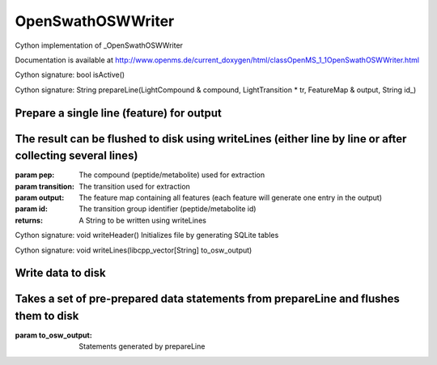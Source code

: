 OpenSwathOSWWriter
==================

.. py:class:: OpenSwathOSWWriter


   Bases: :py:class:`object`


Cython implementation of _OpenSwathOSWWriter


Documentation is available at http://www.openms.de/current_doxygen/html/classOpenMS_1_1OpenSwathOSWWriter.html




.. py:method:: OpenSwathOSWWriter.isActive


Cython signature: bool isActive()




.. py:method:: OpenSwathOSWWriter.prepareLine


Cython signature: String prepareLine(LightCompound & compound, LightTransition * tr, FeatureMap & output, String id_)


Prepare a single line (feature) for output
-----
The result can be flushed to disk using writeLines (either line by line or after collecting several lines)
-----
:param pep: The compound (peptide/metabolite) used for extraction
:param transition: The transition used for extraction
:param output: The feature map containing all features (each feature will generate one entry in the output)
:param id: The transition group identifier (peptide/metabolite id)
:returns: A String to be written using writeLines




.. py:method:: OpenSwathOSWWriter.writeHeader


Cython signature: void writeHeader()
Initializes file by generating SQLite tables




.. py:method:: OpenSwathOSWWriter.writeLines


Cython signature: void writeLines(libcpp_vector[String] to_osw_output)


Write data to disk
-----
Takes a set of pre-prepared data statements from prepareLine and flushes them to disk
-----
:param to_osw_output: Statements generated by prepareLine




